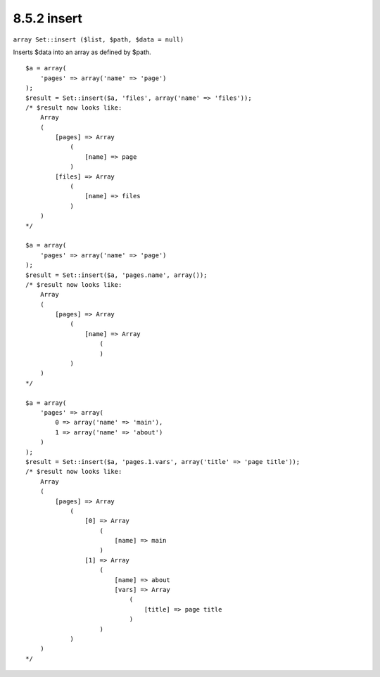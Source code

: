 8.5.2 insert
------------

``array Set::insert ($list, $path, $data = null)``

Inserts $data into an array as defined by $path.

::

    $a = array(
        'pages' => array('name' => 'page')
    );
    $result = Set::insert($a, 'files', array('name' => 'files'));
    /* $result now looks like: 
        Array
        (
            [pages] => Array
                (
                    [name] => page
                )
            [files] => Array
                (
                    [name] => files
                )
        )
    */
    
    $a = array(
        'pages' => array('name' => 'page')
    );
    $result = Set::insert($a, 'pages.name', array());
    /* $result now looks like: 
        Array
        (
            [pages] => Array
                (
                    [name] => Array
                        (
                        )
                )
        )
    */
    
    $a = array(
        'pages' => array(
            0 => array('name' => 'main'),
            1 => array('name' => 'about')
        )
    );
    $result = Set::insert($a, 'pages.1.vars', array('title' => 'page title'));
    /* $result now looks like: 
        Array
        (
            [pages] => Array
                (
                    [0] => Array
                        (
                            [name] => main
                        )
                    [1] => Array
                        (
                            [name] => about
                            [vars] => Array
                                (
                                    [title] => page title
                                )
                        )
                )
        )
    */
